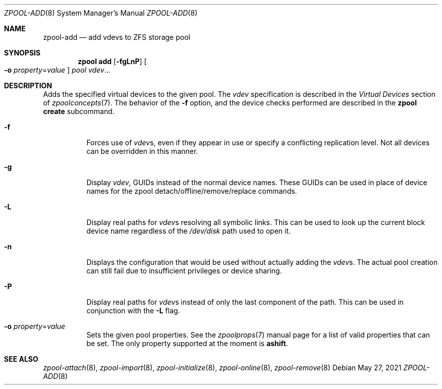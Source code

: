 .\" CDDL HEADER START
.\"
.\" The contents of this file are subject to the terms of the
.\" Common Development and Distribution License (the "License").
.\" You may not use this file except in compliance with the License.
.\"
.\" You can obtain a copy of the license at usr/src/OPENSOLARIS.LICENSE
.\" or http://www.opensolaris.org/os/licensing.
.\" See the License for the specific language governing permissions
.\" and limitations under the License.
.\"
.\" When distributing Covered Code, include this CDDL HEADER in each
.\" file and include the License file at usr/src/OPENSOLARIS.LICENSE.
.\" If applicable, add the following below this CDDL HEADER, with the
.\" fields enclosed by brackets "[]" replaced with your own identifying
.\" information: Portions Copyright [yyyy] [name of copyright owner]
.\"
.\" CDDL HEADER END
.\"
.\" Copyright (c) 2007, Sun Microsystems, Inc. All Rights Reserved.
.\" Copyright (c) 2012, 2018 by Delphix. All rights reserved.
.\" Copyright (c) 2012 Cyril Plisko. All Rights Reserved.
.\" Copyright (c) 2017 Datto Inc.
.\" Copyright (c) 2018 George Melikov. All Rights Reserved.
.\" Copyright 2017 Nexenta Systems, Inc.
.\" Copyright (c) 2017 Open-E, Inc. All Rights Reserved.
.\"
.Dd May 27, 2021
.Dt ZPOOL-ADD 8
.Os
.
.Sh NAME
.Nm zpool-add
.Nd add vdevs to ZFS storage pool
.Sh SYNOPSIS
.Nm zpool
.Cm add
.Op Fl fgLnP
.Oo Fl o Ar property Ns = Ns Ar value Oc
.Ar pool vdev Ns …
.
.Sh DESCRIPTION
Adds the specified virtual devices to the given pool.
The
.Ar vdev
specification is described in the
.Em Virtual Devices
section of
.Xr zpoolconcepts 7 .
The behavior of the
.Fl f
option, and the device checks performed are described in the
.Nm zpool Cm create
subcommand.
.Bl -tag -width Ds
.It Fl f
Forces use of
.Ar vdev Ns s ,
even if they appear in use or specify a conflicting replication level.
Not all devices can be overridden in this manner.
.It Fl g
Display
.Ar vdev ,
GUIDs instead of the normal device names.
These GUIDs can be used in place of
device names for the zpool detach/offline/remove/replace commands.
.It Fl L
Display real paths for
.Ar vdev Ns s
resolving all symbolic links.
This can be used to look up the current block
device name regardless of the
.Pa /dev/disk
path used to open it.
.It Fl n
Displays the configuration that would be used without actually adding the
.Ar vdev Ns s .
The actual pool creation can still fail due to insufficient privileges or
device sharing.
.It Fl P
Display real paths for
.Ar vdev Ns s
instead of only the last component of the path.
This can be used in conjunction with the
.Fl L
flag.
.It Fl o Ar property Ns = Ns Ar value
Sets the given pool properties.
See the
.Xr zpoolprops 7
manual page for a list of valid properties that can be set.
The only property supported at the moment is
.Sy ashift .
.El
.
.Sh SEE ALSO
.Xr zpool-attach 8 ,
.Xr zpool-import 8 ,
.Xr zpool-initialize 8 ,
.Xr zpool-online 8 ,
.Xr zpool-remove 8
